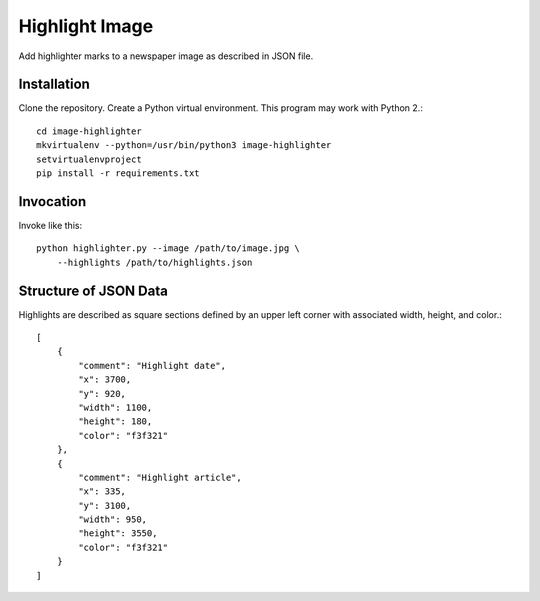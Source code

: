 ===============
Highlight Image
===============

Add highlighter marks to a newspaper image as described in JSON file.


------------
Installation
------------

Clone the repository. Create a Python virtual environment. This program may
work with Python 2.::

    cd image-highlighter
    mkvirtualenv --python=/usr/bin/python3 image-highlighter
    setvirtualenvproject
    pip install -r requirements.txt


----------
Invocation
----------

Invoke like this::

    python highlighter.py --image /path/to/image.jpg \
        --highlights /path/to/highlights.json

----------------------
Structure of JSON Data
----------------------

Highlights are described as square sections defined by an upper left corner
with associated width, height, and color.::

    [
        {
            "comment": "Highlight date",
            "x": 3700,
            "y": 920,
            "width": 1100,
            "height": 180,
            "color": "f3f321"
        },
        {
            "comment": "Highlight article",
            "x": 335,
            "y": 3100,
            "width": 950,
            "height": 3550,
            "color": "f3f321"
        }
    ]
